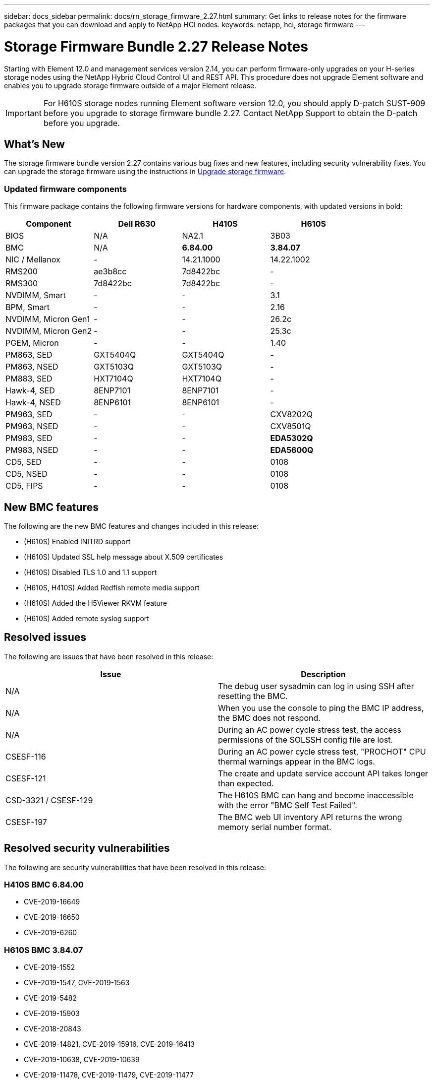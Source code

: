 ---
sidebar: docs_sidebar
permalink: docs/rn_storage_firmware_2.27.html
summary: Get links to release notes for the firmware packages that you can download and apply to NetApp HCI nodes.
keywords: netapp, hci, storage firmware
---
////
This file isn't included in the docs_sidebar nav system. It is only linked to from the rn_relatedrn.adoc file, and this is by design. It might be a totally poor design, but we're going to try it out. -MW, 6-3-2020
////
= Storage Firmware Bundle 2.27 Release Notes
:hardbreaks:
:nofooter:
:icons: font
:linkattrs:
:imagesdir: ../media/
:keywords: hci, release notes, vcp, element, management services, firmware

[.lead]
Starting with Element 12.0 and management services version 2.14, you can perform firmware-only upgrades on your H-series storage nodes using the NetApp Hybrid Cloud Control UI and REST API. This procedure does not upgrade Element software and enables you to upgrade storage firmware outside of a major Element release.

IMPORTANT: For H610S storage nodes running Element software version 12.0, you should apply D-patch SUST-909 before you upgrade to storage firmware bundle 2.27. Contact NetApp Support to obtain the D-patch before you upgrade.

== What's New
The storage firmware bundle version 2.27 contains various bug fixes and new features, including security vulnerability fixes. You can upgrade the storage firmware using the instructions in link:task_hcc_upgrade_storage_firmware.html[Upgrade storage firmware].

=== Updated firmware components
This firmware package contains the following firmware versions for hardware components, with updated versions in bold:

|===
|Component |Dell R630 |H410S |H610S

|BIOS
|N/A
|NA2.1
|3B03

|BMC
|N/A
|*6.84.00*
|*3.84.07*

|NIC / Mellanox
|-
|14.21.1000
|14.22.1002

|RMS200
|ae3b8cc
|7d8422bc
|-

|RMS300
|7d8422bc
|7d8422bc
|-

|NVDIMM, Smart
|-
|-
|3.1

|BPM, Smart
|-
|-
|2.16

|NVDIMM, Micron Gen1
|-
|-
|26.2c

|NVDIMM, Micron Gen2
|-
|-
|25.3c

|PGEM, Micron
|-
|-
|1.40

|PM863, SED
|GXT5404Q
|GXT5404Q
|-

|PM863, NSED
|GXT5103Q
|GXT5103Q
|-

|PM883, SED
|HXT7104Q
|HXT7104Q
|-

|Hawk-4, SED
|8ENP7101
|8ENP7101
|-

|Hawk-4, NSED
|8ENP6101
|8ENP6101
|-

|PM963, SED
|-
|-
|CXV8202Q

|PM963, NSED
|-
|-
|CXV8501Q

|PM983, SED
|-
|-
|*EDA5302Q*

|PM983, NSED
|-
|-
|*EDA5600Q*

|CD5, SED
|-
|-
|0108

|CD5, NSED
|-
|-
|0108

|CD5, FIPS
|-
|-
|0108
|===

== New BMC features
The following are the new BMC features and changes included in this release:

* (H610S) Enabled INITRD support
* (H610S) Updated SSL help message about X.509 certificates
* (H610S) Disabled TLS 1.0 and 1.1 support
* (H610S, H410S) Added Redfish remote media support
* (H610S) Added the H5Viewer RKVM feature
* (H610S) Added remote syslog support

== Resolved issues
The following are issues that have been resolved in this release:

|===
|Issue |Description

|N/A
|The debug user sysadmin can log in using SSH after resetting the BMC.

|N/A
|When you use the console to ping the BMC IP address, the BMC does not respond.

|N/A
|During an AC power cycle stress test, the access permissions of the SOLSSH config file are lost.

|CSESF-116
|During an AC power cycle stress test, "PROCHOT" CPU thermal warnings appear in the BMC logs.

|CSESF-121
|The create and update service account API takes longer than expected.

|CSD-3321 / CSESF-129
|The H610S BMC can hang and become inaccessible with the error "BMC Self Test Failed".

|CSESF-197
|The BMC web UI inventory API returns the wrong memory serial number format.
|===

== Resolved security vulnerabilities
The following are security vulnerabilities that have been resolved in this release:

=== H410S BMC 6.84.00

* CVE-2019-16649
* CVE-2019-16650
* CVE-2019-6260

=== H610S BMC 3.84.07

* CVE-2019-1552
* CVE-2019-1547, CVE-2019-1563
* CVE-2019-5482
* CVE-2019-15903
* CVE-2018-20843
* CVE-2019-14821, CVE-2019-15916, CVE-2019-16413
* CVE-2019-10638, CVE-2019-10639
* CVE-2019-11478, CVE-2019-11479, CVE-2019-11477
* CVE-2019-12819
* CVE-2019-14835, CVE-2019-14814, CVE-2019-14816, CVE-2019-16746
* CVE-2019-19062
* CVE-2019-19922, CVE-2019-20054
* CVE-2019-19447, CVE-2019-19767, CVE-2019-10220

== Known issues
There are no known issues in this release.

[discrete]
== Find more information
* https://docs.netapp.com/hci/index.jsp[NetApp HCI Documentation Center^]
* https://docs.netapp.com/us-en/documentation/hci.aspx[NetApp HCI Resources Page^]
